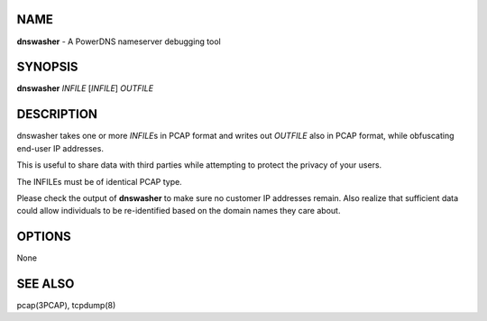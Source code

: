 NAME
====

**dnswasher** - A PowerDNS nameserver debugging tool

SYNOPSIS
========

**dnswasher** *INFILE* [*INFILE*] *OUTFILE*

DESCRIPTION
===========

dnswasher takes one or more *INFILE*\ s in PCAP format and writes out
*OUTFILE* also in PCAP format, while obfuscating end-user IP addresses.

This is useful to share data with third parties while attempting to
protect the privacy of your users.

The INFILEs must be of identical PCAP type.

Please check the output of **dnswasher** to make sure no customer IP
addresses remain. Also realize that sufficient data could allow
individuals to be re-identified based on the domain names they care
about.

OPTIONS
=======

None

SEE ALSO
========

pcap(3PCAP), tcpdump(8)
